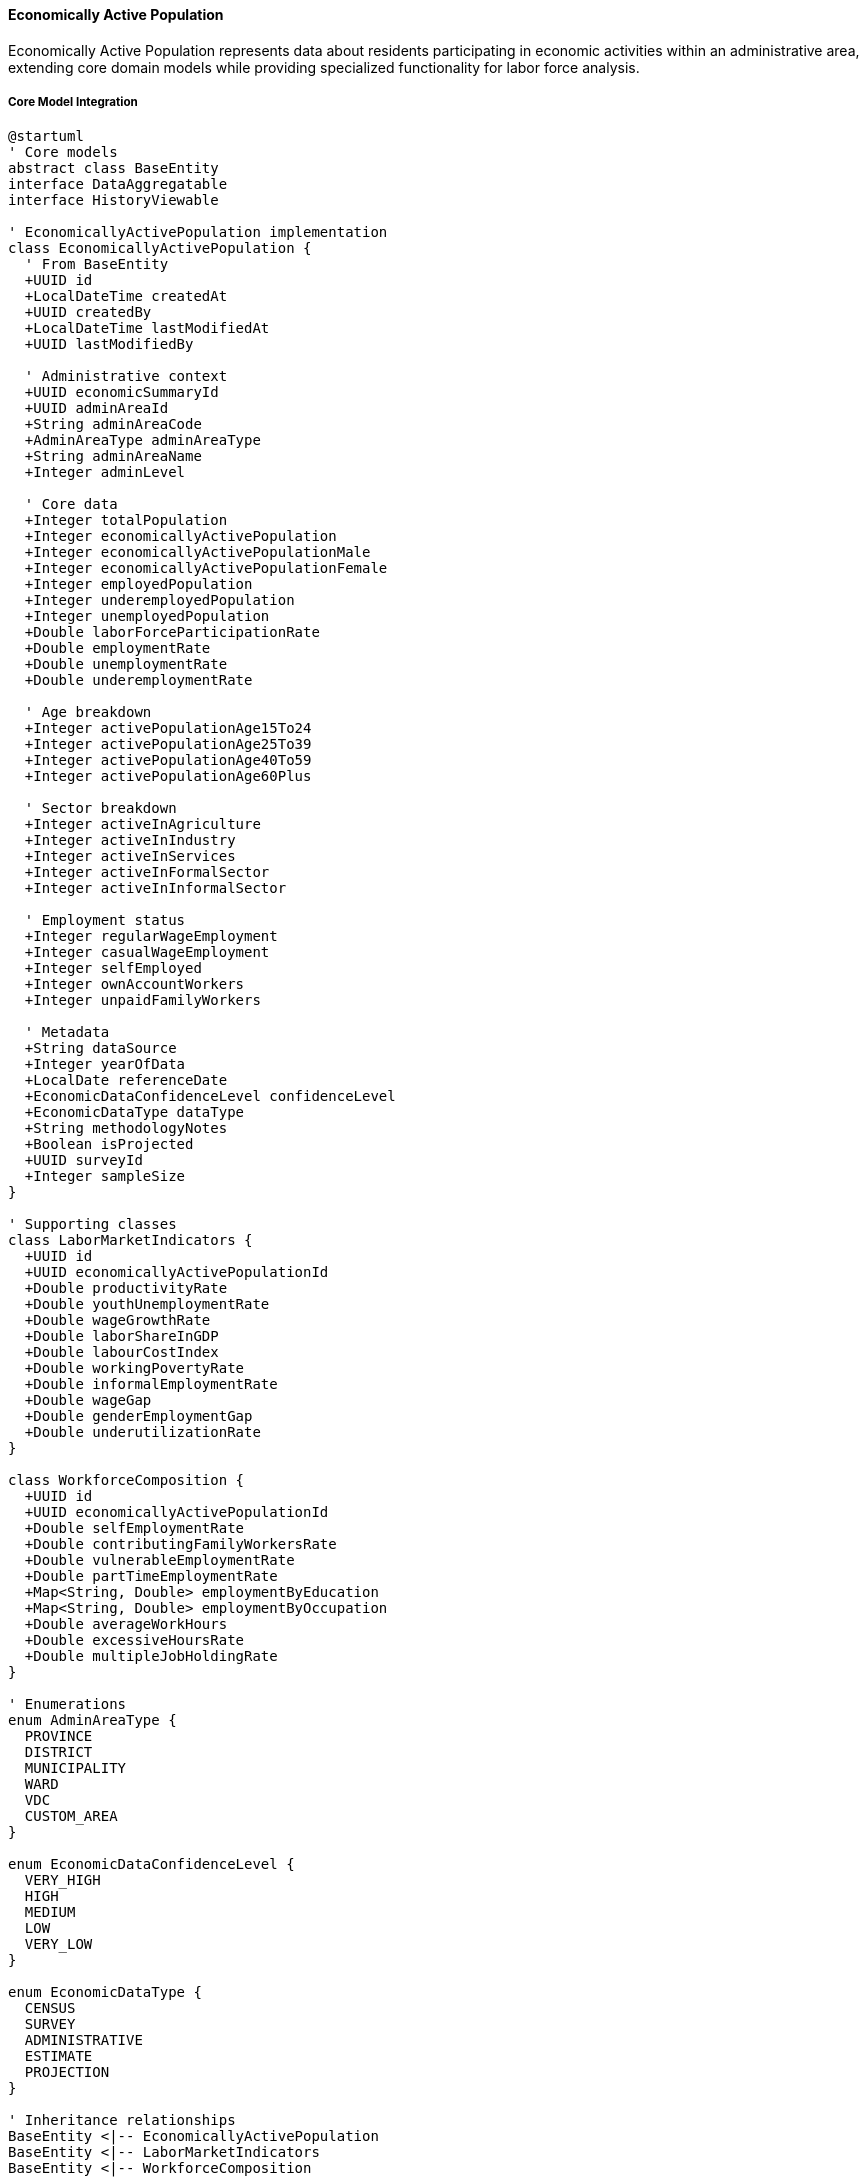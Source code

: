 ==== Economically Active Population

Economically Active Population represents data about residents participating in economic activities within an administrative area, extending core domain models while providing specialized functionality for labor force analysis.

===== Core Model Integration

[plantuml]
----
@startuml
' Core models
abstract class BaseEntity
interface DataAggregatable
interface HistoryViewable

' EconomicallyActivePopulation implementation
class EconomicallyActivePopulation {
  ' From BaseEntity
  +UUID id
  +LocalDateTime createdAt
  +UUID createdBy
  +LocalDateTime lastModifiedAt
  +UUID lastModifiedBy
  
  ' Administrative context
  +UUID economicSummaryId
  +UUID adminAreaId
  +String adminAreaCode
  +AdminAreaType adminAreaType
  +String adminAreaName
  +Integer adminLevel
  
  ' Core data
  +Integer totalPopulation
  +Integer economicallyActivePopulation
  +Integer economicallyActivePopulationMale
  +Integer economicallyActivePopulationFemale
  +Integer employedPopulation
  +Integer underemployedPopulation
  +Integer unemployedPopulation
  +Double laborForceParticipationRate
  +Double employmentRate
  +Double unemploymentRate
  +Double underemploymentRate
  
  ' Age breakdown
  +Integer activePopulationAge15To24
  +Integer activePopulationAge25To39
  +Integer activePopulationAge40To59
  +Integer activePopulationAge60Plus
  
  ' Sector breakdown
  +Integer activeInAgriculture
  +Integer activeInIndustry
  +Integer activeInServices
  +Integer activeInFormalSector
  +Integer activeInInformalSector
  
  ' Employment status
  +Integer regularWageEmployment
  +Integer casualWageEmployment
  +Integer selfEmployed
  +Integer ownAccountWorkers
  +Integer unpaidFamilyWorkers
  
  ' Metadata
  +String dataSource
  +Integer yearOfData
  +LocalDate referenceDate
  +EconomicDataConfidenceLevel confidenceLevel
  +EconomicDataType dataType
  +String methodologyNotes
  +Boolean isProjected
  +UUID surveyId
  +Integer sampleSize
}

' Supporting classes
class LaborMarketIndicators {
  +UUID id
  +UUID economicallyActivePopulationId
  +Double productivityRate
  +Double youthUnemploymentRate
  +Double wageGrowthRate
  +Double laborShareInGDP
  +Double labourCostIndex
  +Double workingPovertyRate
  +Double informalEmploymentRate
  +Double wageGap
  +Double genderEmploymentGap
  +Double underutilizationRate
}

class WorkforceComposition {
  +UUID id
  +UUID economicallyActivePopulationId
  +Double selfEmploymentRate
  +Double contributingFamilyWorkersRate
  +Double vulnerableEmploymentRate
  +Double partTimeEmploymentRate
  +Map<String, Double> employmentByEducation
  +Map<String, Double> employmentByOccupation
  +Double averageWorkHours
  +Double excessiveHoursRate
  +Double multipleJobHoldingRate
}

' Enumerations
enum AdminAreaType {
  PROVINCE
  DISTRICT
  MUNICIPALITY
  WARD
  VDC
  CUSTOM_AREA
}

enum EconomicDataConfidenceLevel {
  VERY_HIGH
  HIGH
  MEDIUM
  LOW
  VERY_LOW
}

enum EconomicDataType {
  CENSUS
  SURVEY
  ADMINISTRATIVE
  ESTIMATE
  PROJECTION
}

' Inheritance relationships
BaseEntity <|-- EconomicallyActivePopulation
BaseEntity <|-- LaborMarketIndicators
BaseEntity <|-- WorkforceComposition

' Interface implementation
EconomicallyActivePopulation ..|> DataAggregatable
EconomicallyActivePopulation ..|> HistoryViewable

' Class relationships
EconomicallyActivePopulation "1" o-- "1" LaborMarketIndicators
EconomicallyActivePopulation "1" o-- "1" WorkforceComposition
EconomicallyActivePopulation -- AdminAreaType
EconomicallyActivePopulation -- EconomicDataConfidenceLevel
EconomicallyActivePopulation -- EconomicDataType
@enduml
----

===== Labor Force Data Collection Process

[plantuml]
----
@startuml
|Central Bureau of Statistics|
start
:Design labor force survey;
:Define economic activity criteria;
:Develop questionnaire;
:Train enumerators;

|Field Enumerators|
:Conduct household surveys;
:Identify economically active members;
:Record employment characteristics;
:Collect work history;
:Document economic activities;

|Data Processing Team|
:Process raw labor force data;
:Apply ILO activity definitions;
:Calculate employment indicators;
:Verify data consistency;
:Apply weighting factors;

|System|
:Import structured labor data;
:Perform cross-validation;
:Calculate derived indicators;
:Check for statistical anomalies;

|Economic Analyst|
:Review labor force metrics;
:Validate against known patterns;
:Identify concerning discrepancies;
:Apply contextual knowledge;
:Annotate significant findings;

|Quality Assurance|
:Verify data completeness;
:Confirm methodology application;
:Assign confidence levels;
:Document limitations;
:Approve for publication;

|System|
:Publish labor force statistics;
:Generate data visualizations;
:Calculate time-series comparisons;
:Create labor market profiles;

|Data Consumer|
:Access employment statistics;
:Analyze workforce participation;
:Evaluate economic trends;
:Develop policy recommendations;

stop
@enduml
----

===== Contextual Use Cases

Here are specific real-world scenarios demonstrating how Economically Active Population data is used in the system:

====== Workforce Development Planning

*Scenario:* Using economic activity data to design workforce development programs for a district

[plantuml]
----
@startuml
actor "District Employment\nCoordination Committee" as DECC
actor "Workforce Development\nSpecialist" as WDS
participant "EconomicallyActivePopulation" as EAP
participant "SkillsGapAnalysis" as Skills
participant "LaborMarketInformation" as LMI
participant "TrainingResourceMapping" as Training
participant "EmploymentProjection" as Projection

DECC -> EAP : Request district labor force data
activate EAP
EAP -> EAP : RetrieveEmploymentStatistics()
EAP -> EAP : CalculateParticipationRates()
EAP -> EAP : AnalyzeSectoralDistribution()
EAP -> EAP : IdentifyVulnerableGroups()
DECC <-- EAP : District employment profile
deactivate EAP

DECC -> Skills : Analyze skills mismatch
activate Skills
Skills -> Skills : MapEmployerDemand()
Skills -> Skills : AssessWorkforceCapabilities()
Skills -> Skills : IdentifySkillsGaps()
Skills -> Skills : AnalyzeEducationAlignment()
DECC <-- Skills : Skills gap assessment
deactivate Skills

WDS -> LMI : Research labor market trends
activate LMI
LMI -> LMI : AnalyzeJobVacancies()
LMI -> LMI : TrackWagePatterns()
LMI -> LMI : IdentifyGrowthSectors()
LMI -> LMI : AssessEmploymentQuality()
WDS <-- LMI : Labor market analysis
deactivate LMI

WDS -> Training : Map training resources
activate Training
Training -> Training : IdentifyTrainingProviders()
Training -> Training : AssessTrainingCapacity()
Training -> Training : EvaluateProgramQuality()
Training -> Training : AnalyzeOutcomeData()
WDS <-- Training : Training ecosystem map
deactivate Training

DECC -> Projection : Project employment needs
activate Projection
Projection -> Projection : ForecastSectoralGrowth()
Projection -> Projection : EstimateReplacementDemand()
Projection -> Projection : ProjectOccupationalNeeds()
Projection -> Projection : CalculateTrainingRequirements()
DECC <-- Projection : Employment projections
deactivate Projection

WDS -> WDS : Design workforce programs
activate WDS
WDS -> WDS : DesignSkillsTrainingInitiatives()
WDS -> WDS : CreateEmployerPartnershipModel()
WDS -> WDS : DevelopYouthEmploymentStrategy()
WDS -> WDS : EstablishVulnerableGroupSupport()
deactivate WDS

DECC -> DECC : Allocate resources
activate DECC
DECC -> DECC : PrioritizeInterventions()
DECC -> DECC : BudgetTrainingResources()
DECC -> DECC : EstablishImplementationTimeline()
DECC -> DECC : CreateMonitoringFramework()
deactivate DECC

DECC -> WDS : Implement workforce strategy
@enduml
----

*Real-World Context:*
Dhading District, located in Bagmati Province near Kathmandu, is developing a comprehensive workforce development strategy to address employment challenges and support economic growth. Despite its proximity to the capital, Dhading faces significant employment challenges with unemployment at 14.2% and underemployment affecting 31% of workers.

The process begins with analyzing detailed data on economically active populations. The data shows a total working-age population of 167,500 with 72% labor force participation (121,400 economically active). The statistics reveal significant disparities: male labor force participation is 81% compared to female participation of 64%, with particularly low female participation in northern rural areas (below 50%). Sectoral distribution shows 58% of workers in agriculture, 12% in construction, 18% in services, and only 7% in manufacturing. Formal sector employment accounts for just 26% of jobs, with 74% in the informal economy. The youth unemployment rate is especially concerning at 22%, significantly higher than the overall rate.

The Skills Gap Analysis identifies critical mismatches between worker skills and employer needs. Construction employers report that 68% of hires lack required technical skills. The hospitality sector, growing due to tourism potential in northern Dhading, finds 74% of job applicants lack basic customer service and language skills. Agricultural workers predominantly practice traditional methods, with only 12% trained in modern techniques despite market demand. The analysis reveals that only 8% of unemployed youth have received formal vocational training.

The Labor Market Information service analyzes trends showing emerging opportunities, particularly in eco-tourism, commercial agriculture (especially coffee and vegetables for Kathmandu markets), and light manufacturing along the Prithvi Highway corridor. Wage analysis shows significant premiums (35-60% higher wages) for workers with technical certifications. Job quality assessment reveals high seasonality in employment, with 42% of workers experiencing periods of inactivity during agricultural off-seasons.

The Training Resource Mapping service identifies existing training infrastructure and gaps. The district has three technical training centers, but they are all concentrated near the district headquarters, leaving remote areas underserved. Training capacity analysis shows these centers can train only 520 people annually against an estimated need for 2,100 trained workers per year. Program quality evaluation finds that only 41% of training graduates secure related employment within six months, indicating quality concerns.

Based on this comprehensive analysis, the Workforce Development Specialist designs a multi-faceted workforce strategy:

1. **Decentralized Training Model**: Establishment of five mobile training units that rotate through remote VDCs, focusing on construction and agricultural skills most needed in those areas

2. **Sector-Focused Partnerships**: Development of industry-led training programs for three priority sectors:
   - Construction training with contractor associations, focusing on earthquake-resilient building techniques
   - Hospitality skills program with tourism businesses, emphasizing homestay management for remote areas
   - Commercial agriculture initiative targeting high-value crops for Kathmandu markets

3. **Informal Apprenticeship Formalization**: Structure to recognize traditional apprenticeships in construction, handicrafts, and repair services, with added theoretical components and certification

4. **Youth Employment Accelerator**: Youth-specific program combining soft skills, digital literacy, entrepreneurship, and technical training with placement services and startup support

5. **Women's Economic Empowerment**: Targeted interventions to increase female participation in non-traditional sectors, including women-only training cohorts with childcare support

The District Employment Coordination Committee allocates resources strategically, prioritizing initiatives based on employment impact potential, vulnerability of target groups, and alignment with district economic development plans. The implementation timeline spans three years with quarterly progress reviews and annual impact assessments measuring actual employment outcomes against projections.

This evidence-based approach ensures that workforce development resources are directed toward the most promising sectors and the most needed skills based on actual labor market data, rather than generic training programs disconnected from economic realities.

====== Informal Sector Integration

*Scenario:* Using economic activity data to develop policies for informal sector workers

[plantuml]
----
@startuml
actor "Provincial Economic\nPlanning Commission" as PEPC
actor "Informal Economy\nTask Force" as IETF
participant "EconomicallyActivePopulation" as EAP
participant "InformalSectorAnalysis" as Informal
participant "SocialProtectionService" as Social
participant "BusinessFormalizationService" as Formalization
participant "ProductivityEnhancementService" as Productivity

PEPC -> EAP : Request informal sector data
activate EAP
EAP -> EAP : CalculateInformalSectorSize()
EAP -> EAP : AnalyzeInformalActivities()
EAP -> EAP : ProfileInformalWorkers()
EAP -> EAP : MapGeographicDistribution()
PEPC <-- EAP : Informal economy profile
deactivate EAP

PEPC -> Informal : Conduct detailed analysis
activate Informal
Informal -> Informal : AssessRevenuePatterns()
Informal -> Informal : IdentifyFormalizationBarriers()
Informal -> Informal : EvaluateWorkingConditions()
Informal -> Informal : AnalyzeValueChains()
PEPC <-- Informal : Informal sector assessment
deactivate Informal

IETF -> Social : Analyze protection gaps
activate Social
Social -> Social : EvaluateHealthcareAccess()
Social -> Social : AssessRetirementSecurity()
Social -> Social : AnalyzeWorkplaceProtections()
Social -> Social : IdentifyVulnerableGroups()
IETF <-- Social : Social protection gaps
deactivate Social

IETF -> Formalization : Develop formalization pathways
activate Formalization
Formalization -> Formalization : DesignSimplifiedRegistration()
Formalization -> Formalization : CreateTaxIncentives()
Formalization -> Formalization : DevelopComplianceSteps()
Formalization -> Formalization : EstablishSupportServices()
IETF <-- Formalization : Formalization strategy
deactivate Formalization

IETF -> Productivity : Design productivity interventions
activate Productivity
Productivity -> Productivity : IdentifyTechnologyGaps()
Productivity -> Productivity : AssessSkillsNeeds()
Productivity -> Productivity : AnalyzeMarketAccess()
Productivity -> Productivity : EvaluateCapitalConstraints()
IETF <-- Productivity : Productivity enhancement plan
deactivate Productivity

PEPC -> PEPC : Develop comprehensive policy
activate PEPC
PEPC -> PEPC : IntegrateFormalizationPathways()
PEPC -> PEPC : ExpandSocialProtection()
PEPC -> PEPC : EstablishProductivitySupports()
PEPC -> PEPC : CreateImplementationMechanisms()
deactivate PEPC

IETF -> IETF : Design implementation plan
activate IETF
IETF -> IETF : EstablishOutreachPrograms()
IETF -> IETF : DevelopIncentiveStructures()
IETF -> IETF : CreateMonitoringSystems()
IETF -> IETF : CoordinateAgencyResponsibilities()
deactivate IETF

PEPC -> IETF : Implement informal sector strategy
@enduml
----

*Real-World Context:*
Lumbini Province in western Nepal is developing a comprehensive informal sector strategy to support the large population of workers outside the formal economy. As a predominantly rural province with significant agricultural activity and growing urban centers, Lumbini faces challenges integrating its substantial informal workforce into broader economic development.

The analysis begins with detailed economic activity data. The statistics show that of the province's 1.2 million economically active workers, approximately 840,000 (70%) work in the informal sector. The data reveals important patterns: informal employment is highest in agriculture (86% of agricultural workers), construction (78%), and retail trade (72%). Women are overrepresented in the informal economy at 76% compared to 65% for men. Geographically, informality ranges from 62% in urban Butwal to over 90% in remote rural districts. Income analysis shows that informal workers earn on average 42% less than their formal counterparts in similar occupations.

The Informal Sector Analysis service conducts detailed examination of specific characteristics. Revenue pattern assessment shows high seasonality and volatility in income, with average informal enterprises experiencing revenue fluctuations of 35-60% throughout the year. The analysis identifies key formalization barriers: complex registration procedures cited by 68% of informal entrepreneurs, high tax burden concerns (57%), lack of perceived benefits (72%), and limited awareness of formalization processes (64%). Working conditions assessment finds significant decent work deficits, with 83% lacking written contracts, 91% without pension coverage, and 76% working without health and safety protection.

The Social Protection service analyzes critical gaps affecting informal workers. Healthcare access evaluation shows only 22% of informal workers have health insurance compared to 76% of formal sector workers. Employment injury protection is virtually non-existent, with less than 3% having any coverage despite high-risk occupations like construction and transportation. The assessment identifies particularly vulnerable segments, including home-based women workers, elderly informal workers, and migrant laborers from neighboring districts.

Based on this comprehensive analysis, the Task Force develops a multi-faceted informal sector strategy:

1. **Graduated Formalization Pathway**: Creation of a step-by-step formalization process with:
   - Simple initial registration requiring minimal documentation
   - Progressive compliance requirements phased in over 3 years
   - Sector-specific guidelines recognizing different business realities
   - One-window service centers in all districts for registration assistance

2. **Social Protection Extension**: Expansion of social security to informal workers through:
   - Subsidized voluntary contribution scheme for health insurance
   - Matching contribution program for retirement savings
   - Group-based accident insurance for high-risk occupations
   - Maternity benefit program for informal women workers

3. **Productivity Enhancement**: Programs to improve informal business performance through:
   - Mobile skills training units serving rural informal clusters
   - Technology upgrade subsidies for informal manufacturing
   - Market linkage platforms connecting producers to formal buyers
   - Business development services adapted to informal enterprise needs

4. **Local Economic Formalization Zones**: Pilot areas in four municipalities with:
   - Simplified business environment for informal enterprises
   - Targeted infrastructure (markets, workshops, storage)
   - Integrated support services (financial, technical, marketing)
   - Adjusted local regulations to recognize informal activities

The Provincial Economic Planning Commission establishes clear targets: increase formal sector participation by 15 percentage points over 5 years, extend social protection coverage to at least 50% of informal workers, increase informal sector productivity by 30%, and reduce the income gap between formal and informal workers. The implementation plan includes phased roll-out with initial focus on urban informal clusters before extending to rural areas.

This evidence-based approach ensures that informal sector interventions address the actual needs and constraints of Lumbini's informal workers rather than imposing inappropriate formalization models that ignore economic realities.

====== Youth Employment Crisis Response

*Scenario:* Using economic activity data to address youth unemployment in post-COVID recovery

[plantuml]
----
@startuml
actor "Provincial Employment\nAuthority" as PEA
actor "Youth Employment\nTask Force" as YETF
participant "EconomicallyActivePopulation" as EAP
participant "YouthLaborService" as Youth
participant "EducationSystemAnalysis" as Education
participant "EmergingSectorService" as Emerging
participant "EmploymentProgramService" as Programs

PEA -> EAP : Analyze youth employment crisis
activate EAP
EAP -> EAP : CalculateYouthUnemploymentRate()
EAP -> EAP : AnalyzeEducationEmploymentGap()
EAP -> EAP : AssessGenderDisparities()
EAP -> EAP : MapGeographicDistribution()
PEA <-- EAP : Youth employment analysis
deactivate EAP

PEA -> Youth : Conduct detailed youth assessment
activate Youth
Youth -> Youth : ProfileUnemployedYouth()
Youth -> Youth : IdentifySkillsGaps()
Youth -> Youth : AssessJobSearchMethods()
Youth -> Youth : EvaluateBarriersToEmployment()
PEA <-- Youth : Youth labor market assessment
deactivate Youth

YETF -> Education : Analyze education-employment linkage
activate Education
Education -> Education : EvaluateCurriculumRelevance()
Education -> Education : AssessWorkExposureOpportunities()
Education -> Education : AnalyzeCareerGuidanceServices()
Education -> Education : MeasureEmployerEngagement()
YETF <-- Education : Education system analysis
deactivate Education

YETF -> Emerging : Identify growth opportunities
activate Emerging
Emerging -> Emerging : IdentifyPostCOVIDGrowthSectors()
Emerging -> Emerging : AnalyzeDigitalEconomyPotential()
Emerging -> Emerging : AssessGreenEconomyJobs()
Emerging -> Emerging : EvaluateEntrepreneurshipOpportunities()
YETF <-- Emerging : Growth sector analysis
deactivate Emerging

PEA -> Programs : Review intervention options
activate Programs
Programs -> Programs : EvaluateJobSubsidyPrograms()
Programs -> Programs : AssessApprenticeshipModels()
Programs -> Programs : AnalyzeEnterpriseSupport()
Programs -> Programs : ReviewPublicEmploymentSchemes()
PEA <-- Programs : Program effectiveness review
deactivate Programs

YETF -> YETF : Design youth employment strategy
activate YETF
YETF -> YETF : CreateSkillsReskillingSystems()
YETF -> YETF : DesignEmployerEngagementMechanisms()
YETF -> YETF : DevelopDigitalWorksOpportunities()
YETF -> YETF : EstablishEntrepreneurshipEcosystem()
deactivate YETF

PEA -> PEA : Allocate resources and coordinate
activate PEA
PEA -> PEA : PrioritizeInterventionsByImpact()
PEA -> PEA : AllocateCrisisResponseFunding()
PEA -> PEA : CoordinateWithStakeholders()
PEA -> PEA : EstablishMonitoringFramework()
deactivate PEA

PEA -> YETF : Implement youth recovery program
@enduml
----

*Real-World Context:*
Sudurpaschim Province in far-western Nepal is facing an acute youth employment crisis exacerbated by the COVID-19 pandemic. With returning migrants from India and the Gulf, tourism collapse, and overall economic contraction, youth unemployment has reached crisis levels requiring coordinated response.

The analysis begins with examining economically active population data. The statistics show youth unemployment (ages 15-24) has spiked to 38.2% compared to the pre-pandemic rate of 21.3%. Gender analysis reveals young women face even higher unemployment at 43.7%. Educational disparities show an unexpected pattern - unemployment is highest among those with intermediate education (42.1%) compared to those with basic education (29.8%) or higher education (34.2%), indicating a serious mismatch between education and employment. Geographically, urban centers like Dhangadhi show 44.6% youth unemployment due to migration inflows, while even rural areas exceed 32%.

The Youth Labor Service conducts detailed youth profiling. The assessment identifies several distinct youth segments requiring different interventions: returned migrants with work experience but little formal certification (estimated 18,400 youth), recent graduates with credentials but no experience (approximately 12,700), and youth with incomplete education who previously worked in the informal sector (about 22,300). Skills gap analysis shows that while 72% of unemployed youth use smartphones, only 24% have basic digital work skills. Job search methods remain predominantly informal, with 83% relying on personal networks rather than formal employment services.

The Education System Analysis evaluates how educational institutions are responding to the crisis. Curriculum relevance assessment finds limited alignment with emerging economic opportunities, with 76% of programs showing no substantive updates in the past five years. Work-based learning opportunities like internships and apprenticeships reach only 12% of students. Career services are severely limited, with only two institutions having dedicated career counselors. Employer engagement in curriculum design is virtually non-existent, with only one technical institute having an active employer advisory committee.

The Emerging Sectors analysis identifies post-COVID growth opportunities specific to Sudurpaschim. Digital economy assessment shows potential in remote work, with an estimated 3,800 potential jobs in data services, customer support, and digital content if connectivity and skills gaps are addressed. Agricultural value chain modernization offers approximately 5,200 potential jobs in processing, packaging, and marketing of local products like herbs, apples, and off-season vegetables. Tourism recovery, while slower, presents opportunities in adventure and eco-tourism with estimated 2,400 jobs as the sector rebuilds with more sustainability focus.

Based on this comprehensive analysis, the Youth Employment Task Force develops a multi-faceted strategy:

1. **Digital Skills Fast-Track**: Rapid training program focusing on:
   - Basic digital literacy for all participants
   - Specialized tracks in data entry, social media marketing, and e-commerce
   - Online freelancing preparation and platform onboarding
   - Connectivity hubs in each district with reliable internet and workspaces

2. **Returned Migrant Reintegration**: Program specifically for youth returning from foreign employment:
   - Skills certification for competencies gained abroad
   - Entrepreneurship support targeting businesses using migrant-acquired skills
   - Seed capital matching grants for enterprise startup
   - Mental health and reintegration support services

3. **Agricultural Entrepreneurship Initiative**: Program to modernize the province's agricultural sector:
   - Value-chain focused training in production, processing, and marketing
   - Collective enterprise models for youth groups
   - Technology integration (greenhouse, irrigation, storage)
   - Market linkage platforms to urban centers and India

4. **Public Works Plus**: Emergency employment with skill development component:
   - Community infrastructure rehabilitation projects
   - Integrated technical training during employment
   - Certification of competencies gained
   - Transition support to longer-term employment

The Provincial Employment Authority allocates NPR 860 million (approximately USD 7.2 million) for the first phase of implementation, with clear targets: provide immediate income-generating activities for 15,000 youth, deliver skills development to 25,000 youth, and achieve at least 60% transition to sustainable employment or self-employment within one year. The implementation uses a graduated approach, with rapid deployment of emergency measures while building longer-term systems for sustainable youth employment.

This evidence-based response addresses both immediate crisis needs and longer-term structural challenges in the youth labor market, creating pathways that acknowledge the actual profile of unemployed youth rather than generic programs disconnected from market realities.

===== DataAggregatable Implementation

The EconomicallyActivePopulation entity implements the DataAggregatable interface to support hierarchical data aggregation:

[plantuml]
----
@startuml
participant "LaborMinistry" as Service
participant "EconomicallyActivePopulation\nimplements DataAggregatable" as EAP
participant "Repository" as Repo
participant "AggregationEngine" as Engine
participant "DataValidator" as Validator

Service -> EAP : getAggregatedData(provinceId, "DISTRICT")
activate EAP

EAP -> EAP : validateAggregationRequest(provinceId, "DISTRICT")
activate EAP
EAP -> EAP : checkPermissions()
EAP -> EAP : validateHierarchy()
EAP <-- EAP : requestValid
deactivate EAP

EAP -> Repo : findChildAreas(provinceId, "DISTRICT")
activate Repo
EAP <-- Repo : districtEAPs
deactivate Repo

EAP -> Engine : aggregateEmploymentData(districtEAPs)
activate Engine
Engine -> Engine : sumAbsolutePopulations()
Engine -> Engine : calculateWeightedRates()
Engine -> Engine : aggregateSectorDistribution()
Engine -> Engine : deriveLaborIndicators()
EAP <-- Engine : aggregatedEmploymentData
deactivate Engine

EAP -> Validator : validateAggregate(aggregatedData, provinceId)
activate Validator
Validator -> Validator : checkPopulationTotals()
Validator -> Validator : validateRateConsistency()
Validator -> Validator : flagStatisticalAnomalies()
EAP <-- Validator : validationResults
deactivate Validator

EAP -> EAP : applyValidationAdjustments(validationResults)
EAP -> EAP : buildAggregateResponse()

Service <-- EAP : aggregatedEmploymentData
deactivate EAP

Service -> EAP : drillDown(provinceId, "DISTRICT", districtId)
activate EAP
EAP -> Repo : findChildAreas(districtId, "MUNICIPALITY")
activate Repo
EAP <-- Repo : municipalityEAPs
deactivate Repo
EAP -> Engine : aggregateEmploymentData(municipalityEAPs)
activate Engine
EAP <-- Engine : aggregatedData
deactivate Engine
Service <-- EAP : districtDetailWithMunicipalities
deactivate EAP
@enduml
----

===== HistoryViewable Implementation

The EconomicallyActivePopulation entity implements the HistoryViewable interface to track changes over time:

[plantuml]
----
@startuml
participant "LaborAnalyticsService" as Service
participant "EconomicallyActivePopulation\nimplements HistoryViewable" as EAP
participant "VersionRepository" as Versions
participant "ChangeAnalysis" as Analysis

Service -> EAP : getChangeHistory(adminAreaId)
activate EAP

EAP -> Versions : findByEntityTypeAndEntityId("EconomicallyActivePopulation", adminAreaId)
activate Versions
EAP <-- Versions : versionHistory
deactivate Versions

Service <-- EAP : employmentHistory
deactivate EAP

Service -> EAP : compareVersions(adminAreaId, 2018, 2022)
activate EAP

EAP -> Versions : findByEntityIdAndYear(adminAreaId, 2018)
activate Versions
EAP <-- Versions : data2018
deactivate Versions

EAP -> Versions : findByEntityIdAndYear(adminAreaId, 2022)
activate Versions
EAP <-- Versions : data2022
deactivate Versions

EAP -> Analysis : analyzeEmploymentChanges(data2018, data2022)
activate Analysis
Analysis -> Analysis : calculateRateChanges()
Analysis -> Analysis : analyzeSectorShifts()
Analysis -> Analysis : assessStructuralTransitions()
Analysis -> Analysis : identifySignificantChanges()
EAP <-- Analysis : changeAnalysis
deactivate Analysis

Service <-- EAP : employmentComparison
deactivate EAP

Service -> EAP : getHistoricalTrend(adminAreaId, "unemploymentRate", 2015, 2022)
activate EAP
EAP -> Versions : findDataPointsByYearRange(adminAreaId, "unemploymentRate", 2015, 2022)
activate Versions
EAP <-- Versions : unemploymentTimeSeries
deactivate Versions
EAP -> Analysis : analyzeTrend(unemploymentTimeSeries)
activate Analysis
EAP <-- Analysis : trendAnalysis
deactivate Analysis
Service <-- EAP : unemploymentRateTrend
deactivate EAP
@enduml
----

===== EconomicallyActivePopulation Data Model

[plantuml]
----
@startuml
' Core models
abstract class BaseEntity
interface DataAggregatable
interface HistoryViewable

' Main classes
class EconomicallyActivePopulation {
  ' From BaseEntity
  +UUID id
  +LocalDateTime createdAt
  +UUID createdBy
  +LocalDateTime lastModifiedAt
  +UUID lastModifiedBy
  
  ' Administrative context
  +UUID economicSummaryId
  +UUID adminAreaId
  +String adminAreaCode
  +AdminAreaType adminAreaType
  +String adminAreaName
  +Integer adminLevel
  
  ' Core data
  +Integer totalPopulation
  +Integer economicallyActivePopulation
  +Integer economicallyActivePopulationMale
  +Integer economicallyActivePopulationFemale
  +Integer employedPopulation
  +Integer underemployedPopulation
  +Integer unemployedPopulation
  +Double laborForceParticipationRate
  +Double employmentRate
  +Double unemploymentRate
  +Double underemploymentRate
  
  ' Age breakdown
  +Integer activePopulationAge15To24
  +Integer activePopulationAge25To39
  +Integer activePopulationAge40To59
  +Integer activePopulationAge60Plus
  
  ' Sector breakdown
  +Integer activeInAgriculture
  +Integer activeInIndustry
  +Integer activeInServices
  +Integer activeInFormalSector
  +Integer activeInInformalSector
  
  ' Employment status
  +Integer regularWageEmployment
  +Integer casualWageEmployment
  +Integer selfEmployed
  +Integer ownAccountWorkers
  +Integer unpaidFamilyWorkers
  
  ' Metadata
  +String dataSource
  +Integer yearOfData
  +LocalDate referenceDate
  +EconomicDataConfidenceLevel confidenceLevel
  +EconomicDataType dataType
  +String methodologyNotes
  +Boolean isProjected
  +UUID surveyId
  +Integer sampleSize
  
  ' Methods
  +Double calculateDependencyRatio()
  +Map<String, Integer> getSectorDistribution()
  +Double getYouthUnemploymentRate()
  +Map<String, Double> getEmploymentStatusDistribution()
  +Boolean hasSignificantInfomalSector()
  +Double calculateLaborProductivity(gdpData)
  +Map<AgeGroup, Double> getParticipationRateByAge()
  +Map<Gender, Double> getParticipationRateByGender()
  +Double getEmploymentGap()
  +Boolean isHighUnemployment()
  +String getEmploymentClassification()
  +LaborMarketIndicators getDerivedIndicators()
  +Double estimateLaborUnderutilization()
  +List<EconomicallyActivePopulation> getHistoricalData(years)
}

class LaborMarketIndicators {
  +UUID id
  +UUID economicallyActivePopulationId
  +Double productivityRate
  +Double youthUnemploymentRate
  +Double wageGrowthRate
  +Double laborShareInGDP
  +Double labourCostIndex
  +Double workingPovertyRate
  +Double informalEmploymentRate
  +Double wageGap
  +Double genderEmploymentGap
  +Double underutilizationRate
  
  ' Methods
  +Boolean isHighProductivity()
  +Boolean hasSignificantWageGap()
  +LaborMarketClassification classifyMarket()
  +Map<String, Double> getLaborIndicators()
  +Double getCompositeEmploymentQualityIndex()
  +String getMarketTightness()
}

class WorkforceComposition {
  +UUID id
  +UUID economicallyActivePopulationId
  +Double selfEmploymentRate
  +Double contributingFamilyWorkersRate
  +Double vulnerableEmploymentRate
  +Double partTimeEmploymentRate
  +Map<String, Double> employmentByEducation
  +Map<String, Double> employmentByOccupation
  +Double averageWorkHours
  +Double excessiveHoursRate
  +Double multipleJobHoldingRate
  
  ' Methods
  +Double calculateVulnerabilityIndex()
  +Map<String, Double> getOccupationalDistribution()
  +Boolean hasEducationEmploymentMatch()
  +String getWorkingTimeClassification()
  +Boolean hasExcessiveWorkingHours()
  +Double getPrecariousWorkIndex()
}

enum AdminAreaType {
  PROVINCE
  DISTRICT
  MUNICIPALITY
  WARD
  VDC
  CUSTOM_AREA
}

enum EconomicDataConfidenceLevel {
  VERY_HIGH
  HIGH
  MEDIUM
  LOW
  VERY_LOW
}

enum EconomicDataType {
  CENSUS
  SURVEY
  ADMINISTRATIVE
  ESTIMATE
  PROJECTION
}

enum AgeGroup {
  AGE_15_24
  AGE_25_39
  AGE_40_59
  AGE_60_PLUS
}

enum Gender {
  MALE
  FEMALE
  OTHER
}

enum LaborMarketClassification {
  TIGHT
  BALANCED
  SLACK
  DISTRESSED
  EMERGING
  TRANSITIONING
}

' Inheritance relationships
BaseEntity <|-- EconomicallyActivePopulation
BaseEntity <|-- LaborMarketIndicators
BaseEntity <|-- WorkforceComposition

' Interface implementation
EconomicallyActivePopulation ..|> DataAggregatable
EconomicallyActivePopulation ..|> HistoryViewable

' Class relationships
EconomicallyActivePopulation "1" o-- "1" LaborMarketIndicators
EconomicallyActivePopulation "1" o-- "1" WorkforceComposition
EconomicallyActivePopulation -- AdminAreaType
EconomicallyActivePopulation -- EconomicDataConfidenceLevel
EconomicallyActivePopulation -- EconomicDataType
LaborMarketIndicators -- LaborMarketClassification
@enduml
----

===== Events

[plantuml]
----
@startuml
class EconomicallyActivePopulationCreatedEvent {
  +UUID eapId
  +UUID adminAreaId
  +AdminAreaType adminAreaType
  +Integer economicallyActivePopulation
  +Double laborForceParticipationRate
  +Double unemploymentRate
  +Integer yearOfData
  +LocalDateTime timestamp
  +UUID actorId
}

class EconomicallyActivePopulationUpdatedEvent {
  +UUID eapId
  +UUID adminAreaId
  +Map<String, Object> changedFields
  +String updateType
  +Boolean isRevision
  +String updateReason
  +LocalDateTime timestamp
  +UUID actorId
}

class EmploymentCrisisDetectedEvent {
  +UUID eapId
  +UUID adminAreaId
  +String crisisType
  +Double currentUnemploymentRate
  +Double baselineUnemploymentRate
  +String affectedSectors
  +Map<String, Object> impactMeasures
  +LocalDateTime timestamp
  +UUID actorId
}

class LaborMarketTransitionDetectedEvent {
  +UUID eapId
  +UUID adminAreaId
  +String transitionType
  +Map<String, Double> sectoralShifts
  +Double formalSectorChange
  +String likelyDrivers
  +LocalDateTime timestamp
  +UUID actorId
}

class YouthEmploymentAlertEvent {
  +UUID eapId
  +UUID adminAreaId
  +Double youthUnemploymentRate
  +Double changeFromPrevious
  +Boolean isIncreasing
  +String contributingFactors
  +String recommendedInterventions
  +LocalDateTime timestamp
  +UUID actorId
}

class GenderEmploymentGapChangedEvent {
  +UUID eapId
  +UUID adminAreaId
  +Double currentGenderGap
  +Double previousGenderGap
  +String changeDirection
  +String affectedSectors
  +LocalDateTime timestamp
  +UUID actorId
}

class EconomicallyActiveProjectionCreatedEvent {
  +UUID projectionId
  +UUID baselineEapId
  +UUID adminAreaId
  +Integer projectionYear
  +String projectionMethod
  +Map<String, Object> keyIndicators
  +String scenarioDescription
  +LocalDateTime timestamp
  +UUID actorId
}

abstract class DomainEvent
DomainEvent <|-- EconomicallyActivePopulationCreatedEvent
DomainEvent <|-- EconomicallyActivePopulationUpdatedEvent
DomainEvent <|-- EmploymentCrisisDetectedEvent
DomainEvent <|-- LaborMarketTransitionDetectedEvent
DomainEvent <|-- YouthEmploymentAlertEvent
DomainEvent <|-- GenderEmploymentGapChangedEvent
DomainEvent <|-- EconomicallyActiveProjectionCreatedEvent
@enduml
----
